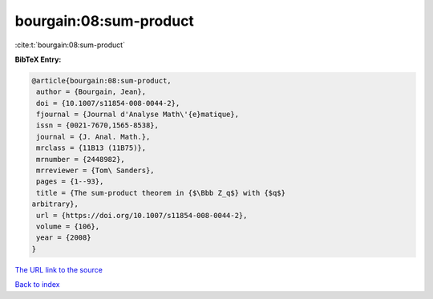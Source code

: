 bourgain:08:sum-product
=======================

:cite:t:`bourgain:08:sum-product`

**BibTeX Entry:**

.. code-block:: bibtex

   @article{bourgain:08:sum-product,
    author = {Bourgain, Jean},
    doi = {10.1007/s11854-008-0044-2},
    fjournal = {Journal d'Analyse Math\'{e}matique},
    issn = {0021-7670,1565-8538},
    journal = {J. Anal. Math.},
    mrclass = {11B13 (11B75)},
    mrnumber = {2448982},
    mrreviewer = {Tom\ Sanders},
    pages = {1--93},
    title = {The sum-product theorem in {$\Bbb Z_q$} with {$q$}
   arbitrary},
    url = {https://doi.org/10.1007/s11854-008-0044-2},
    volume = {106},
    year = {2008}
   }

`The URL link to the source <ttps://doi.org/10.1007/s11854-008-0044-2}>`__


`Back to index <../By-Cite-Keys.html>`__

